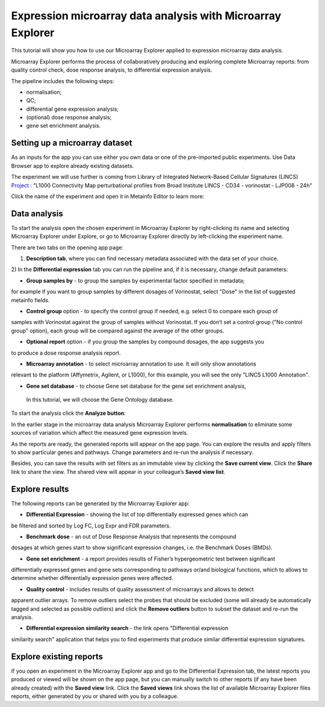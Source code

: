 Expression microarray data analysis with Microarray Explorer
************************************************************

This tutorial will show you how to use our Microarray Explorer applied to expression microarray data analysis.

Microarray Explorer performs the process of collaboratively producing and exploring
complete Microarray reports: from quality control check, dose response analysis, to differential
expression analysis.

The pipeline includes the following steps:

- normalisation;
- QC;
- differential gene expression analysis;
- (optional) dose response analysis;
- gene set enrichment analysis.

Setting up a microarray dataset
-------------------------------

As an inputs for the app you can use either you own data or one of the pre-imported public
experiments. Use Data Browser app to explore already existing datasets.

The experiment we will use further is coming from Library of Integrated Network-Based Cellular
Signatures (LINCS) `Project`_ :
"L1000 Connectivity Map perturbational profiles from Broad Institute LINCS - CD34 - vorinostat - LJP008 - 24h"

Click the name of the experiment and open it in Metainfo Editor to learn more:

.. image:: me.png

.. _Project: http://www.lincsproject.org/

Data analysis
-------------

To start the analysis open the chosen experiment in Microarray Explorer by right-clicking its name and selecting
Microarray Explorer under Explore, or go to Microarray Explorer directly by left-clicking
the experiment name.

There are two tabs on the opening app page:

1) **Description tab**, where you can find necessary metadata associated with the data set of your choice.

.. image:: images/description.png

2) In the **Differential expression** tab you can run the pipeline and, if it is necessary,
change default parameters:

.. image:: images/dif-exp-tab.png

- **Group samples by** - to group the samples by experimental factor specified in metadata;
for example if you want to group samples by different dosages of Vorinostat,
select "Dose" in the list of suggested metainfo fields.

- **Control group** option - to specify the control group if needed, e.g. select 0 to compare each group of
samples with Vorinostat against the group of samples without Vorinostat.
If you don’t set a control group ("No control group" option), each group will be compared against
the average of the other groups.

- **Optional report** option - if you group the samples by compound dosages, the app suggests you
to produce a dose response analysis report.

- **Microarray annotation** - to select microarray annotation to use. It will only show annotations
relevant to the platform (Affymetrix, Agilent, or L1000), for this example, you will see
the only "LINCS L1000 Annotation".

- **Gene set database** - to choose Gene set database for the gene set enrichment analysis,
 In this tutorial, we will choose the Gene Ontology database.

.. image:: images/

To start the analysis click the **Analyze button**:

.. image:: images/start-analysis.png

In the earlier stage in the microarray data analysis Microarray Explorer performs **normalisation**
to eliminate some sources of variation which affect the measured gene expression levels.

As the reports are ready, the generated reports will appear on the app page. You can explore
the results and apply filters to show particular genes and pathways. Change parameters and re-run
the analysis if necessary.

.. image:: images/re-run.png

Besides, you can save the results with set filters as an immutable view by clicking the
**Save current view**. Click the **Share** link to share the view. The shared view
will appear in your colleague’s **Saved view list**.


Explore results
---------------

The following reports can be generated by the Microarray Explorer app:

- **Differential Expression** - showing the list of top differentially expressed genes which can
be filtered and sorted by Log FC, Log Expr and FDR parameters.

.. images:: image/DE.png

- **Benchmark dose** - an out of Dose Response Analysis that represents the compound
dosages at which genes start to show significant expression changes, i.e. the Benchmark Doses (BMDs).

.. images:: image/benchmarck-dose.png

- **Gene set enrichment** - a report provides results of Fisher’s hypergeometric test between significant
differentially expressed genes and gene sets corresponding to pathways or/and biological functions,
which to allows to determine whether differentially expression genes were affected.

.. images:: image/gene-set-enrichment.png

- **Quality control** - includes results of quality assessment of microarrays and allows to detect
apparent outlier arrays. To remove outliers select the probes that should be excluded
(some will already be automatically tagged and selected as possible outliers) and
click the **Remove outliers** button to subset the dataset and re-run the analysis.

.. image:: images/qc.png

- **Differential expression similarity search** - the link opens "Differential expression
similarity search" application that helps you to find experiments that produce similar differential
expression signatures.

.. image:: images/similarity-search.png


Explore existing reports
------------------------

If you open an experiment in the Microarray Explorer app and go
to the Differential Expression tab, the latest reports you produced or viewed
will be shown on the app page, but you can manually switch to other reports
(if any have been already created) with the **Saved view** link.
Click the **Saved views** link shows the list of available Microarray Explorer
files reports, either generated by you or shared with you by a colleague.

